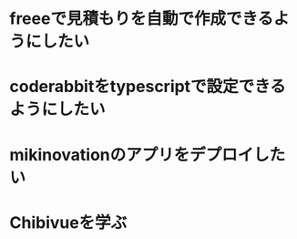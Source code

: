 * freeeで見積もりを自動で作成できるようにしたい
* coderabbitをtypescriptで設定できるようにしたい
* mikinovationのアプリをデプロイしたい
* Chibivueを学ぶ
